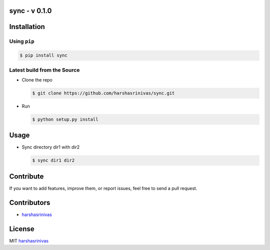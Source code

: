 sync - v 0.1.0
================

Installation
============

Using ``pip``
-------------

.. code:: sh

   $ pip install sync

Latest build from the Source
----------------------------

-  Clone the repo
   
   .. code:: sh
      
      $ git clone https://github.com/harshasrinivas/sync.git

-  Run 
   
   .. code:: sh
   
      $ python setup.py install

Usage
=====

- Sync directory dir1 with dir2

  .. code:: sh
    
     $ sync dir1 dir2



Contribute
==========

If you want to add features, improve them, or report issues, feel free
to send a pull request.

Contributors
============

- `harshasrinivas <https://github.com/harshasrinivas>`__ 

License
=======

MIT `harshasrinivas <http://harshasrinivas.github.io>`__

